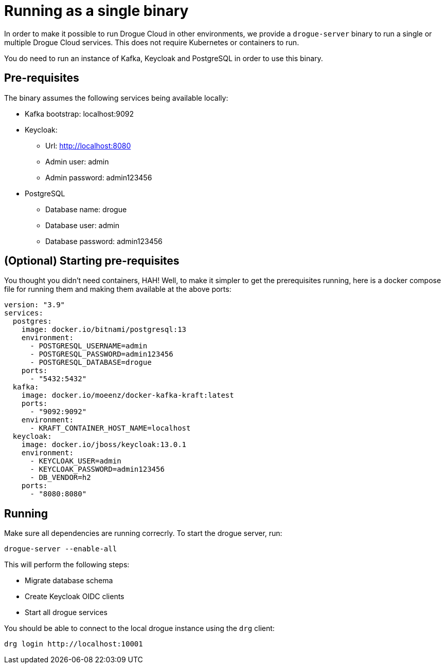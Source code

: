 = Running as a single binary

In order to make it possible to run Drogue Cloud in other environments, we provide a `drogue-server` binary to run a single or multiple Drogue Cloud services. This does not require Kubernetes or containers to run.

You do need to run an instance of Kafka, Keycloak and PostgreSQL in order to use this binary.

== Pre-requisites

The binary assumes the following services being available locally:

* Kafka bootstrap: localhost:9092
* Keycloak:
** Url: http://localhost:8080
** Admin user: admin
** Admin password: admin123456
* PostgreSQL
** Database name: drogue
** Database user: admin
** Database password: admin123456

== (Optional) Starting pre-requisites

You thought you didn't need containers, HAH! Well, to make it simpler to get the prerequisites running, here is a docker compose file for running them and making them available at the above ports:

```
version: "3.9"
services:
  postgres:
    image: docker.io/bitnami/postgresql:13
    environment:
      - POSTGRESQL_USERNAME=admin
      - POSTGRESQL_PASSWORD=admin123456
      - POSTGRESQL_DATABASE=drogue
    ports:
      - "5432:5432"
  kafka:
    image: docker.io/moeenz/docker-kafka-kraft:latest
    ports:
      - "9092:9092"
    environment:
      - KRAFT_CONTAINER_HOST_NAME=localhost
  keycloak:
    image: docker.io/jboss/keycloak:13.0.1
    environment:
      - KEYCLOAK_USER=admin
      - KEYCLOAK_PASSWORD=admin123456
      - DB_VENDOR=h2
    ports:
      - "8080:8080"
```

== Running

Make sure all dependencies are running correcrly. To start the drogue server, run:

```
drogue-server --enable-all
```

This will perform the following steps:

* Migrate database schema
* Create Keycloak OIDC clients
* Start all drogue services

You should be able to connect to the local drogue instance using the `drg` client:

```
drg login http://localhost:10001
```